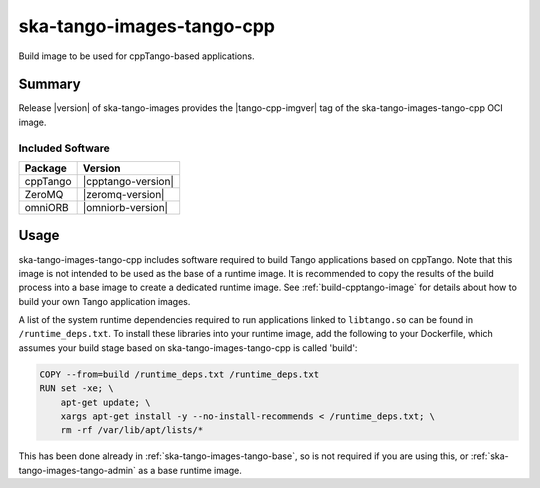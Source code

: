 .. _ska-tango-images-tango-cpp:

==========================
ska-tango-images-tango-cpp
==========================

Build image to be used for cppTango-based applications.

Summary
-------

Release |version| of ska-tango-images provides the |tango-cpp-imgver| tag of
the ska-tango-images-tango-cpp OCI image.

Included Software
*****************

.. list-table::
   :header-rows: 1

   * - Package
     - Version
   * - cppTango
     - |cpptango-version|
   * - ZeroMQ
     - |zeromq-version|
   * - omniORB
     - |omniorb-version|

Usage
-----

ska-tango-images-tango-cpp includes software required to build Tango
applications based on cppTango.  Note that this image is not intended to be used
as the base of a runtime image.  It is recommended to copy the results of the
build process into a base image to create a dedicated runtime image. See
:ref:`build-cpptango-image` for details about how to build your own Tango
application images.

A list of the system runtime dependencies required to run applications linked to
``libtango.so`` can be found in ``/runtime_deps.txt``.  To install these
libraries into your runtime image, add the following to your Dockerfile, which
assumes your build stage based on ska-tango-images-tango-cpp is called 'build':

.. code-block:: Dockerfile

  COPY --from=build /runtime_deps.txt /runtime_deps.txt
  RUN set -xe; \
      apt-get update; \
      xargs apt-get install -y --no-install-recommends < /runtime_deps.txt; \
      rm -rf /var/lib/apt/lists/*

This has been done already in :ref:`ska-tango-images-tango-base`, so is not
required if you are using this, or :ref:`ska-tango-images-tango-admin` as a base
runtime image.
